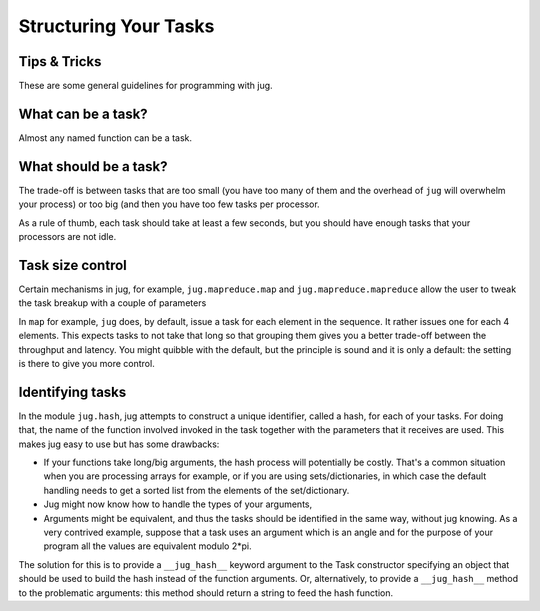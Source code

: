 ======================
Structuring Your Tasks
======================
Tips & Tricks
-------------

These are some general guidelines for programming with jug.

What can be a task?
-------------------

Almost any named function can be a task.

What should be a task?
----------------------

The trade-off is between tasks that are too small (you have too many of them
and the overhead of ``jug`` will overwhelm your process) or too big (and then
you have too few tasks per processor.

As a rule of thumb, each task should take at least a few seconds, but you
should have enough tasks that your processors are not idle.

Task size control
-----------------

Certain mechanisms in jug, for example, ``jug.mapreduce.map`` and
``jug.mapreduce.mapreduce`` allow the user to tweak the task breakup with a
couple of parameters

In ``map`` for example, ``jug`` does, by default, issue a task for each element
in the sequence. It rather issues one for each 4 elements. This expects tasks
to not take that long so that grouping them gives you a better trade-off
between the throughput and latency. You might quibble with the default, but the
principle is sound and it is only a default: the setting is there to give you
more control.

Identifying tasks
-----------------

In the module ``jug.hash``, jug attempts to construct a unique identifier, called 
a hash, for each of your tasks. For doing that, the name of the function involved
invoked in the task together with  the parameters that it receives are used. This
makes jug easy to use but has some drawbacks: 

- If your functions take long/big arguments, the hash process will potentially be 
  costly. That's a common situation when you are processing arrays for example, or 
  if you are using sets/dictionaries, in which case the default handling needs to get a sorted 
  list from the elements of the set/dictionary.

- Jug might now know how to handle the types of your arguments,

- Arguments might be equivalent, and thus the tasks should be identified in the 
  same way, without jug knowing. As a very contrived example, suppose that a task uses 
  an argument which is an angle and for the purpose of your program all the values 
  are equivalent modulo 2*pi.

The solution for this is to provide a ``__jug_hash__`` keyword argument to the Task 
constructor specifying an object that should be used to build the hash instead of 
the function arguments. Or, alternatively, to provide a ``__jug_hash__`` method to
the problematic arguments: this method should return a string to feed the hash function. 

